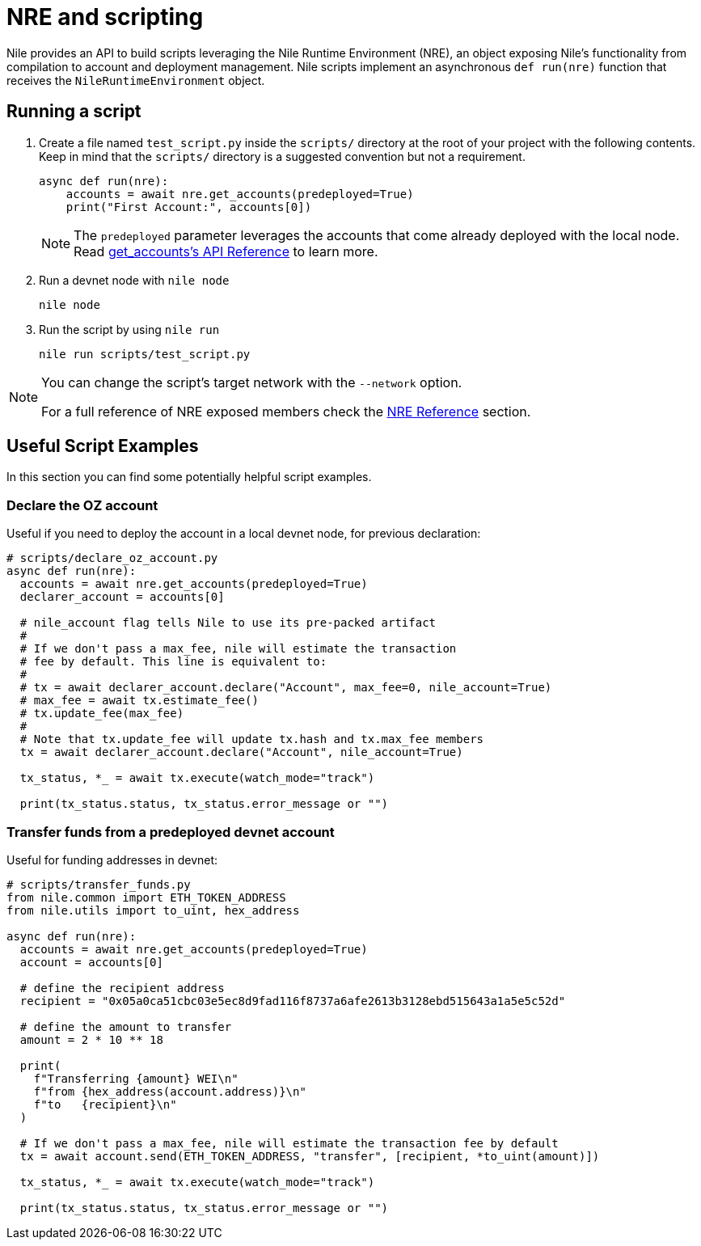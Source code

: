 = NRE and scripting

Nile provides an API to build scripts leveraging the Nile Runtime Environment (NRE), an object exposing Nile's functionality from compilation to account and deployment management. Nile scripts implement an asynchronous `def run(nre)` function that receives the `NileRuntimeEnvironment` object.

== Running a script

. Create a file named `test_script.py` inside the `scripts/` directory at the root of your project with the following contents. Keep in mind that the `scripts/` directory is a suggested convention but not a requirement.
+
[,python]
----
async def run(nre):
    accounts = await nre.get_accounts(predeployed=True)
    print("First Account:", accounts[0])
----
+
NOTE: The `predeployed` parameter leverages the accounts that come already deployed with the local node. Read xref:nre.adoc#get_accounts[get_accounts's API Reference] to learn more.
+
. Run a devnet node with `nile node`
+
[,sh]
----
nile node
----
+
. Run the script by using `nile run`
+
[,sh]
----
nile run scripts/test_script.py
----

[NOTE]
====
You can change the script's target network with the `--network` option.

For a full reference of NRE exposed members check the xref:nre.adoc[NRE Reference] section.
====

== Useful Script Examples

In this section you can find some potentially helpful script examples.

[#declare_account]
=== Declare the OZ account

Useful if you need to deploy the account in a local devnet node, for previous declaration:

[,python]
----
# scripts/declare_oz_account.py
async def run(nre):
  accounts = await nre.get_accounts(predeployed=True)
  declarer_account = accounts[0]

  # nile_account flag tells Nile to use its pre-packed artifact
  #
  # If we don't pass a max_fee, nile will estimate the transaction
  # fee by default. This line is equivalent to:
  #
  # tx = await declarer_account.declare("Account", max_fee=0, nile_account=True)
  # max_fee = await tx.estimate_fee()
  # tx.update_fee(max_fee)
  #
  # Note that tx.update_fee will update tx.hash and tx.max_fee members
  tx = await declarer_account.declare("Account", nile_account=True)

  tx_status, *_ = await tx.execute(watch_mode="track")

  print(tx_status.status, tx_status.error_message or "")
----

=== Transfer funds from a predeployed devnet account

Useful for funding addresses in devnet:

[,python]
----
# scripts/transfer_funds.py
from nile.common import ETH_TOKEN_ADDRESS
from nile.utils import to_uint, hex_address

async def run(nre):
  accounts = await nre.get_accounts(predeployed=True)
  account = accounts[0]

  # define the recipient address
  recipient = "0x05a0ca51cbc03e5ec8d9fad116f8737a6afe2613b3128ebd515643a1a5e5c52d"

  # define the amount to transfer
  amount = 2 * 10 ** 18

  print(
    f"Transferring {amount} WEI\n"
    f"from {hex_address(account.address)}\n"
    f"to   {recipient}\n"
  )

  # If we don't pass a max_fee, nile will estimate the transaction fee by default
  tx = await account.send(ETH_TOKEN_ADDRESS, "transfer", [recipient, *to_uint(amount)])

  tx_status, *_ = await tx.execute(watch_mode="track")

  print(tx_status.status, tx_status.error_message or "")
----
